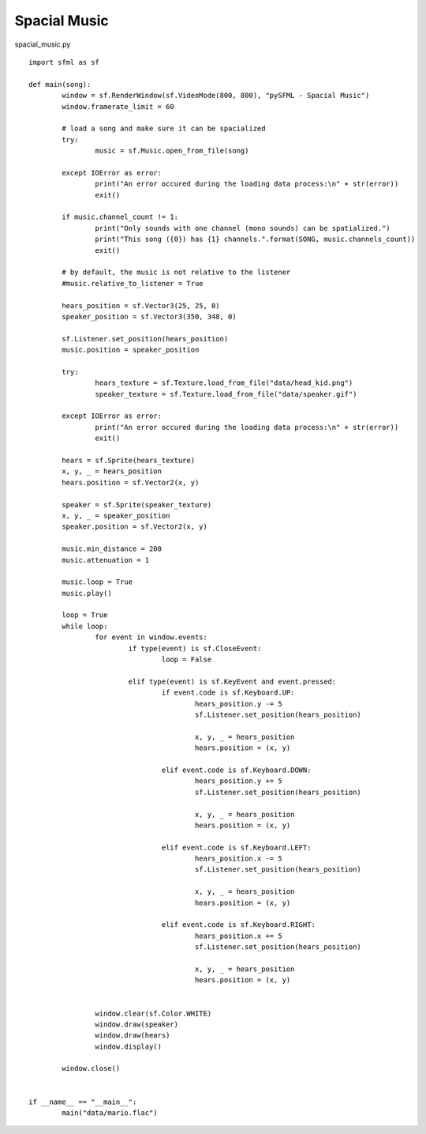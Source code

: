 Spacial Music
-------------

spacial_music.py ::

	import sfml as sf

	def main(song):
		window = sf.RenderWindow(sf.VideoMode(800, 800), "pySFML - Spacial Music")
		window.framerate_limit = 60
		
		# load a song and make sure it can be spacialized
		try:
			music = sf.Music.open_from_file(song)
			
		except IOError as error:
			print("An error occured during the loading data process:\n" + str(error))
			exit()

		if music.channel_count != 1:
			print("Only sounds with one channel (mono sounds) can be spatialized.")
			print("This song ({0}) has {1} channels.".format(SONG, music.channels_count))
			exit()

		# by default, the music is not relative to the listener
		#music.relative_to_listener = True
		
		hears_position = sf.Vector3(25, 25, 0)
		speaker_position = sf.Vector3(350, 348, 0)
		
		sf.Listener.set_position(hears_position)
		music.position = speaker_position
		
		try:
			hears_texture = sf.Texture.load_from_file("data/head_kid.png")
			speaker_texture = sf.Texture.load_from_file("data/speaker.gif")
			
		except IOError as error:
			print("An error occured during the loading data process:\n" + str(error))
			exit()
			
		hears = sf.Sprite(hears_texture)
		x, y, _ = hears_position
		hears.position = sf.Vector2(x, y)
		
		speaker = sf.Sprite(speaker_texture)
		x, y, _ = speaker_position
		speaker.position = sf.Vector2(x, y)
		
		music.min_distance = 200
		music.attenuation = 1
		
		music.loop = True
		music.play()
		
		loop = True
		while loop:
			for event in window.events:
				if type(event) is sf.CloseEvent:
					loop = False
					
				elif type(event) is sf.KeyEvent and event.pressed:
					if event.code is sf.Keyboard.UP:
						hears_position.y -= 5
						sf.Listener.set_position(hears_position)
						
						x, y, _ = hears_position
						hears.position = (x, y)
						
					elif event.code is sf.Keyboard.DOWN:
						hears_position.y += 5
						sf.Listener.set_position(hears_position)
						
						x, y, _ = hears_position
						hears.position = (x, y)
						
					elif event.code is sf.Keyboard.LEFT:
						hears_position.x -= 5
						sf.Listener.set_position(hears_position)
						
						x, y, _ = hears_position
						hears.position = (x, y)
						
					elif event.code is sf.Keyboard.RIGHT:
						hears_position.x += 5
						sf.Listener.set_position(hears_position)
						
						x, y, _ = hears_position
						hears.position = (x, y)


			window.clear(sf.Color.WHITE)
			window.draw(speaker)
			window.draw(hears)
			window.display()
			
		window.close()
		
		
	if __name__ == "__main__":
		main("data/mario.flac")
